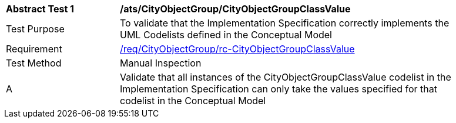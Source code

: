 [[ats_CityObjectGroup_CityObjectGroupClassValue]]
[width="90%",cols="2,6a"]
|===
^|*Abstract Test {counter:ats-id}* |*/ats/CityObjectGroup/CityObjectGroupClassValue* 
^|Test Purpose |To validate that the Implementation Specification correctly implements the UML Codelists defined in the Conceptual Model
^|Requirement |<<req_CityObjectGroup_CityObjectGroupClassValue,/req/CityObjectGroup/rc-CityObjectGroupClassValue>>
^|Test Method |Manual Inspection
^|A |Validate that all instances of the CityObjectGroupClassValue codelist in the Implementation Specification can only take the values specified for that codelist in the Conceptual Model 
|===
